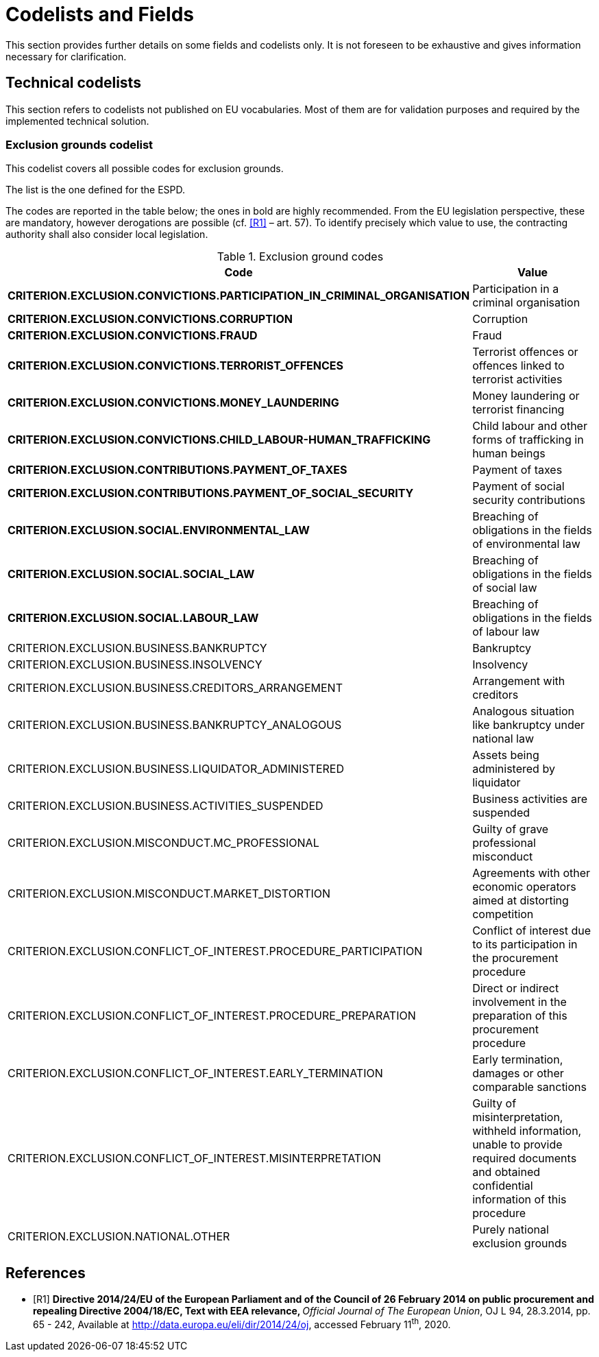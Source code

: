 :xrefstyle: short

[[codelistsAndFieldsSection]]
= Codelists and Fields

This section provides further details on some fields and codelists only. It is not foreseen to
be exhaustive and gives information necessary for clarification.

[[technicalCodelistsSection]]
== Technical codelists

This section refers to codelists not published on EU vocabularies. Most of them are for
validation purposes and required by the implemented technical solution.

[[exclusionGroundsCodelistSection]]
===	Exclusion grounds codelist

This codelist covers all possible codes for exclusion grounds.

The list is the one defined for the ESPD.

The codes are reported in the table below; the ones in bold are highly recommended. 
From the EU legislation perspective, these are mandatory, however derogations are 
possible (cf. <<codelists-and-fields-R1>> – art. 57). To identify precisely which value to use, 
the contracting authority shall also consider local legislation.

[[exclusionGroundCodesTable]]
.Exclusion ground codes
[width="100%",cols="<.^40%,<.^60%",options="header",]
|===
^|*Code* ^|*Value* 
|*CRITERION.EXCLUSION.CONVICTIONS.PARTICIPATION_IN_CRIMINAL_ORGANISATION* |Participation in a criminal organisation
|*CRITERION.EXCLUSION.CONVICTIONS.CORRUPTION* |Corruption
|*CRITERION.EXCLUSION.CONVICTIONS.FRAUD* |Fraud
|*CRITERION.EXCLUSION.CONVICTIONS.TERRORIST_OFFENCES* |Terrorist offences or offences linked to terrorist activities
|*CRITERION.EXCLUSION.CONVICTIONS.MONEY_LAUNDERING* |Money laundering or terrorist financing
|*CRITERION.EXCLUSION.CONVICTIONS.CHILD_LABOUR-HUMAN_TRAFFICKING* |Child labour and other forms of trafficking in human beings
|*CRITERION.EXCLUSION.CONTRIBUTIONS.PAYMENT_OF_TAXES* |Payment of taxes
|*CRITERION.EXCLUSION.CONTRIBUTIONS.PAYMENT_OF_SOCIAL_SECURITY* |Payment of social security contributions
|*CRITERION.EXCLUSION.SOCIAL.ENVIRONMENTAL_LAW* |Breaching of obligations in the fields of environmental law
|*CRITERION.EXCLUSION.SOCIAL.SOCIAL_LAW* |Breaching of obligations in the fields of social law
|*CRITERION.EXCLUSION.SOCIAL.LABOUR_LAW* |Breaching of obligations in the fields of labour law
|CRITERION.EXCLUSION.BUSINESS.BANKRUPTCY |Bankruptcy
|CRITERION.EXCLUSION.BUSINESS.INSOLVENCY |Insolvency
|CRITERION.EXCLUSION.BUSINESS.CREDITORS_ARRANGEMENT |Arrangement with creditors
|CRITERION.EXCLUSION.BUSINESS.BANKRUPTCY_ANALOGOUS |Analogous situation like bankruptcy under national law
|CRITERION.EXCLUSION.BUSINESS.LIQUIDATOR_ADMINISTERED |Assets being administered by liquidator
|CRITERION.EXCLUSION.BUSINESS.ACTIVITIES_SUSPENDED |Business activities are suspended
|CRITERION.EXCLUSION.MISCONDUCT.MC_PROFESSIONAL |Guilty of grave professional misconduct
|CRITERION.EXCLUSION.MISCONDUCT.MARKET_DISTORTION |Agreements with other economic operators aimed at distorting competition
|CRITERION.EXCLUSION.CONFLICT_OF_INTEREST.PROCEDURE_PARTICIPATION |Conflict of interest due to its participation in the procurement procedure
|CRITERION.EXCLUSION.CONFLICT_OF_INTEREST.PROCEDURE_PREPARATION |Direct or indirect involvement in the preparation of this procurement procedure
|CRITERION.EXCLUSION.CONFLICT_OF_INTEREST.EARLY_TERMINATION |Early termination, damages or other comparable sanctions
|CRITERION.EXCLUSION.CONFLICT_OF_INTEREST.MISINTERPRETATION |Guilty of misinterpretation, withheld information, unable to provide required documents and obtained confidential information of this procedure
|CRITERION.EXCLUSION.NATIONAL.OTHER |Purely national exclusion grounds
|===

[bibliography]
== References

* [[[codelists-and-fields-R1, R1]]] **Directive 2014/24/EU of the European Parliament and of the
Council of 26 February 2014 on public procurement and repealing
Directive 2004/18/EC, Text with EEA relevance, **__Official Journal of
The European Union__, OJ L 94, 28.3.2014, pp. 65 - 242, Available at
http://data.europa.eu/eli/dir/2014/24/oj[http://data.europa.eu/eli/dir/2014/24/oj],
accessed February 11^th^, 2020.
